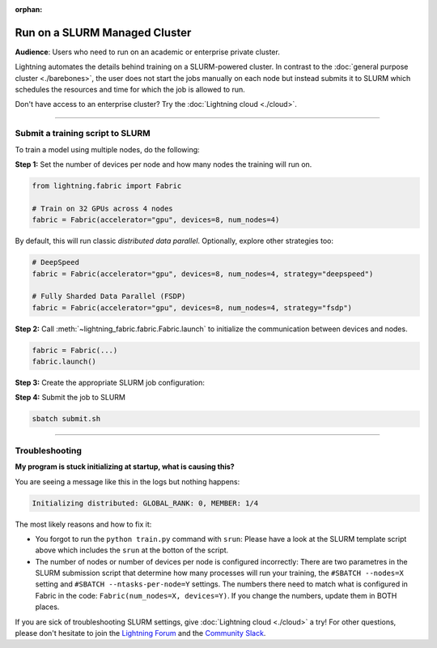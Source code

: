 :orphan:

##############################
Run on a SLURM Managed Cluster
##############################

**Audience**: Users who need to run on an academic or enterprise private cluster.

Lightning automates the details behind training on a SLURM-powered cluster.
In contrast to the :doc:`general purpose cluster <./barebones>`, the user does not start the jobs manually on each node but instead submits it to SLURM which schedules the resources and time for which the job is allowed to run.

Don't have access to an enterprise cluster? Try the :doc:`Lightning cloud <./cloud>`.

----


*********************************
Submit a training script to SLURM
*********************************

To train a model using multiple nodes, do the following:

**Step 1:** Set the number of devices per node and how many nodes the training will run on.

.. code-block:: python

    from lightning.fabric import Fabric

    # Train on 32 GPUs across 4 nodes
    fabric = Fabric(accelerator="gpu", devices=8, num_nodes=4)

By default, this will run classic *distributed data parallel*.
Optionally, explore other strategies too:

.. code-block:: python

    # DeepSpeed
    fabric = Fabric(accelerator="gpu", devices=8, num_nodes=4, strategy="deepspeed")

    # Fully Sharded Data Parallel (FSDP)
    fabric = Fabric(accelerator="gpu", devices=8, num_nodes=4, strategy="fsdp")


**Step 2:** Call :meth:`~lightning_fabric.fabric.Fabric.launch` to initialize the communication between devices and nodes.

.. code-block:: python

    fabric = Fabric(...)
    fabric.launch()


**Step 3:** Create the appropriate SLURM job configuration:

.. code-block:: bash
    :caption: submit.sh
    :emphasize-lines: 4,5,21

    #!/bin/bash -l

    # SLURM SUBMIT SCRIPT
    #SBATCH --nodes=4               # This needs to match Fabric(num_nodes=...)
    #SBATCH --ntasks-per-node=8     # This needs to match Fabric(devices=...)
    #SBATCH --gres=gpu:8            # Request N GPUs per machine
    #SBATCH --mem=0
    #SBATCH --time=0-02:00:00

    # Activate conda environment
    source activate $1

    # Debugging flags (optional)
    export NCCL_DEBUG=INFO
    export PYTHONFAULTHANDLER=1

    # On your cluster you might need this:
    # export NCCL_SOCKET_IFNAME=^docker0,lo

    # Run your training script
    srun python train.py


**Step 4:** Submit the job to SLURM

.. code-block:: bash

    sbatch submit.sh


----


***************
Troubleshooting
***************

**My program is stuck initializing at startup, what is causing this?**

You are seeing a message like this in the logs but nothing happens:

.. code-block::

    Initializing distributed: GLOBAL_RANK: 0, MEMBER: 1/4


The most likely reasons and how to fix it:

- You forgot to run the ``python train.py`` command with ``srun``:
  Please have a look at the SLURM template script above which includes the ``srun`` at the botton of the script.

- The number of nodes or number of devices per node is configured incorrectly:
  There are two parametres in the SLURM submission script that determine how many processes will run your training, the ``#SBATCH --nodes=X`` setting and ``#SBATCH --ntasks-per-node=Y`` settings.
  The numbers there need to match what is configured in Fabric in the code: ``Fabric(num_nodes=X, devices=Y)``.
  If you change the numbers, update them in BOTH places.


If you are sick of troubleshooting SLURM settings, give :doc:`Lightning cloud <./cloud>` a try!
For other questions, please don't hesitate to join the `Lightning Forum <https://lightning.ai/forums/>`_ and the `Community Slack <https://join.slack.com/t/pytorch-lightning/shared_invite/zt-1dm4phlc0-84Jv9_8Mp_tWraICOJ467Q>`_.
